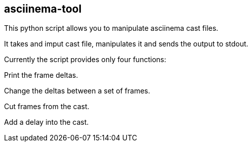 == asciinema-tool

This python script allows you to manipulate asciinema cast files.

It takes and imput cast file, manipulates it and sends the output to stdout.

Currently the script provides only four functions:

Print the frame deltas.

Change the deltas between a set of frames.

Cut frames from the cast.

Add a delay into the cast.


